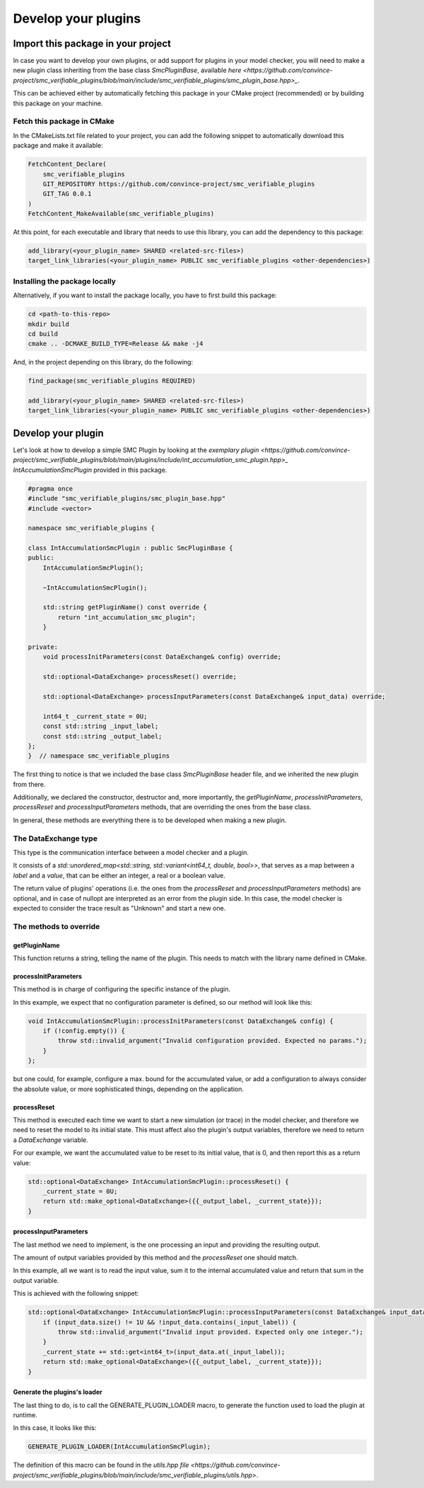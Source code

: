 Develop your plugins
====================

Import this package in your project
-----------------------------------

In case you want to develop your own plugins, or add support for plugins in your model checker, you will need to make a new plugin class inheriting from the base class `SmcPluginBase`, available `here <https://github.com/convince-project/smc_verifiable_plugins/blob/main/include/smc_verifiable_plugins/smc_plugin_base.hpp>_`.

This can be achieved either by automatically fetching this package in your CMake project (recommended) or by building this package on your machine.

Fetch this package in CMake
~~~~~~~~~~~~~~~~~~~~~~~~~~~

In the CMakeLists.txt file related to your project, you can add the following snippet to automatically download this package and make it available:

.. code-block:: cmake

    FetchContent_Declare(
        smc_verifiable_plugins
        GIT_REPOSITORY https://github.com/convince-project/smc_verifiable_plugins
        GIT_TAG 0.0.1
    )
    FetchContent_MakeAvailable(smc_verifiable_plugins)

At this point, for each executable and library that needs to use this library, you can add the dependency to this package:

.. code-block:: cmake

    add_library(<your_plugin_name> SHARED <related-src-files>)
    target_link_libraries(<your_plugin_name> PUBLIC smc_verifiable_plugins <other-dependencies>)

Installing the package locally
~~~~~~~~~~~~~~~~~~~~~~~~~~~~~~

Alternatively, if you want to install the package locally, you have to first build this package:

.. code-block:: bash

    cd <path-to-this-repo>
    mkdir build
    cd build
    cmake .. -DCMAKE_BUILD_TYPE=Release && make -j4

And, in the project depending on this library, do the following:

.. code-block:: cmake

    find_package(smc_verifiable_plugins REQUIRED)

    add_library(<your_plugin_name> SHARED <related-src-files>)
    target_link_libraries(<your_plugin_name> PUBLIC smc_verifiable_plugins <other-dependencies>)

Develop your plugin
--------------------

Let's look at how to develop a simple SMC Plugin by looking at the `exemplary plugin <https://github.com/convince-project/smc_verifiable_plugins/blob/main/plugins/include/int_accumulation_smc_plugin.hpp>_` `IntAccumulationSmcPlugin` provided in this package.

.. code-block:: cpp

    #pragma once
    #include "smc_verifiable_plugins/smc_plugin_base.hpp"
    #include <vector>

    namespace smc_verifiable_plugins {

    class IntAccumulationSmcPlugin : public SmcPluginBase {
    public:
        IntAccumulationSmcPlugin();

        ~IntAccumulationSmcPlugin();

        std::string getPluginName() const override {
            return "int_accumulation_smc_plugin";
        }

    private:
        void processInitParameters(const DataExchange& config) override;

        std::optional<DataExchange> processReset() override;

        std::optional<DataExchange> processInputParameters(const DataExchange& input_data) override;

        int64_t _current_state = 0U;
        const std::string _input_label;
        const std::string _output_label;
    };
    }  // namespace smc_verifiable_plugins

The first thing to notice is that we included the base class `SmcPluginBase` header file, and we inherited the new plugin from there.

Additionally, we declared the constructor, destructor and, more importantly, the `getPluginName`, `processInitParameters`, `processReset` and `processInputParameters` methods, that are overriding the ones from the base class.

In general, these methods are everything there is to be developed when making a new plugin.

The DataExchange type
~~~~~~~~~~~~~~~~~~~~~~~~~~~

This type is the communication interface between a model checker and a plugin.

It consists of a `std::unordered_map<std::string, std::variant<int64_t, double, bool>>`, that serves as a map between a `label` and a `value`, that can be either an integer, a real or a boolean value.

The return value of plugins' operations (i.e. the ones from the `processReset` and `processInputParameters` methods) are optional, and in case of nullopt are interpreted as an error from the plugin side. In this case, the model checker is expected to consider the trace result as "Unknown" and start a new one.

The methods to override
~~~~~~~~~~~~~~~~~~~~~~~

getPluginName
______________

This function returns a string, telling the name of the plugin. This needs to match with the library name defined in CMake.

processInitParameters
_____________________

This method is in charge of configuring the specific instance of the plugin.

In this example, we expect that no configuration parameter is defined, so our method will look like this:

.. code-block:: cpp

    void IntAccumulationSmcPlugin::processInitParameters(const DataExchange& config) {
        if (!config.empty()) {
            throw std::invalid_argument("Invalid configuration provided. Expected no params.");
        }
    };

but one could, for example, configure a max. bound for the accumulated value, or add a configuration to always consider the absolute value, or more sophisticated things, depending on the application.

processReset
______________

This method is executed each time we want to start a new simulation (or trace) in the model checker, and therefore we need to reset the model to its initial state. This must affect also the plugin's output variables, therefore we need to return a `DataExchange` variable.

For our example, we want the accumulated value to be reset to its initial value, that is 0, and then report this as a return value:

.. code-block:: cpp

    std::optional<DataExchange> IntAccumulationSmcPlugin::processReset() {
        _current_state = 0U;
        return std::make_optional<DataExchange>({{_output_label, _current_state}});
    }

processInputParameters
_______________________

The last method we need to implement, is the one processing an input and providing the resulting output.

The amount of output variables provided by this method and the `processReset` one should match.

In this example, all we want is to read the input value, sum it to the internal accumulated value and return that sum in the output variable.

This is achieved with the following snippet:

.. code-block:: cpp

    std::optional<DataExchange> IntAccumulationSmcPlugin::processInputParameters(const DataExchange& input_data) {
        if (input_data.size() != 1U && !input_data.contains(_input_label)) {
            throw std::invalid_argument("Invalid input provided. Expected only one integer.");
        }
        _current_state += std::get<int64_t>(input_data.at(_input_label));
        return std::make_optional<DataExchange>({{_output_label, _current_state}});
    }

Generate the plugins's loader
_____________________________

The last thing to do, is to call the GENERATE_PLUGIN_LOADER macro, to generate the function used to load the plugin at runtime.

In this case, it looks like this:

.. code-block:: cpp

    GENERATE_PLUGIN_LOADER(IntAccumulationSmcPlugin);

The definition of this macro can be found in the `utils.hpp file <https://github.com/convince-project/smc_verifiable_plugins/blob/main/include/smc_verifiable_plugins/utils.hpp>`.
